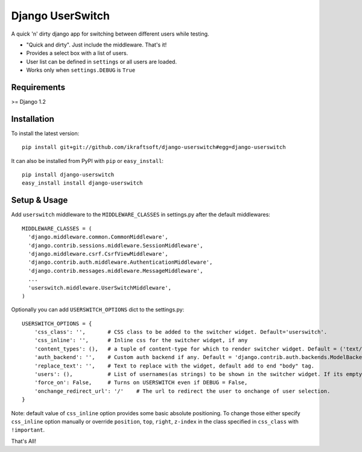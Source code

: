 =================
Django UserSwitch
=================

A quick 'n' dirty django app for switching between different users while testing.

* "Quick and dirty". Just include the middleware. That's it!
* Provides a select box with a list of users.
* User list can be defined in ``settings`` or all users are loaded.
* Works only when ``settings.DEBUG`` is ``True``

------------
Requirements
------------

>= Django 1.2

------------
Installation
------------

To install the latest version::

    pip install git+git://github.com/ikraftsoft/django-userswitch#egg=django-userswitch

It can also be installed from PyPI with ``pip`` or ``easy_install``::

    pip install django-userswitch
    easy_install install django-userswitch

-------------
Setup & Usage
-------------


Add ``userswitch`` middleware to the ``MIDDLEWARE_CLASSES`` in settings.py after the default middlewares::

  MIDDLEWARE_CLASSES = (
    'django.middleware.common.CommonMiddleware',
    'django.contrib.sessions.middleware.SessionMiddleware',
    'django.middleware.csrf.CsrfViewMiddleware',
    'django.contrib.auth.middleware.AuthenticationMiddleware',
    'django.contrib.messages.middleware.MessageMiddleware',
    ...
    'userswitch.middleware.UserSwitchMiddleware',
  )


Optionally you can add ``USERSWITCH_OPTIONS`` dict to the settings.py::

    USERSWITCH_OPTIONS = {
        'css_class': '',       # CSS class to be added to the switcher widget. Default='userswitch'.
        'css_inline': '',      # Inline css for the switcher widget, if any
        'content_types': (),   # a tuple of content-type for which to render switcher widget. Default = ('text/html', 'application/xhtml+xml')
        'auth_backend': '',    # Custom auth backend if any. Default = 'django.contrib.auth.backends.ModelBackend'
        'replace_text': '',    # Text to replace with the widget, default add to end "body" tag.
        'users': (),           # List of usernames(as strings) to be shown in the switcher widget. If its empty, all users are loaded.
        'force_on': False,     # Turns on USERSWITCH even if DEBUG = False,
        'onchange_redirect_url': '/'    # The url to redirect the user to onchange of user selection.
    }


Note: default value of ``css_inline`` option provides some basic absolute
positioning. To change those either specify ``css_inline`` option
manually or override ``position``, ``top``, ``right``, ``z-index`` in the class
specified in ``css_class`` with ``!important``.


That's All!
